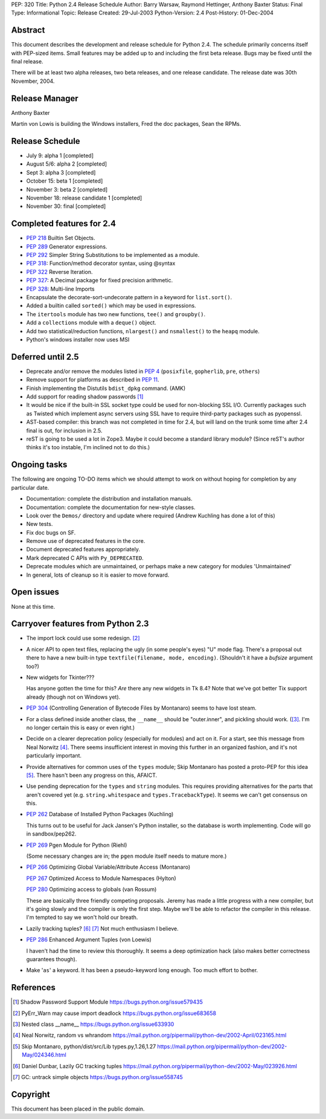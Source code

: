 PEP: 320
Title: Python 2.4 Release Schedule
Author: Barry Warsaw, Raymond Hettinger, Anthony Baxter
Status: Final
Type: Informational
Topic: Release
Created: 29-Jul-2003
Python-Version: 2.4
Post-History: 01-Dec-2004


Abstract
========

This document describes the development and release schedule for
Python 2.4.  The schedule primarily concerns itself with PEP-sized
items.  Small features may be added up to and including the first
beta release.  Bugs may be fixed until the final release.

There will be at least two alpha releases, two beta releases, and
one release candidate.  The release date was 30th November, 2004.


Release Manager
===============

Anthony Baxter

Martin von Lowis is building the Windows installers, Fred the
doc packages, Sean the RPMs.


Release Schedule
================

- July 9: alpha 1 [completed]

- August 5/6: alpha 2 [completed]

- Sept 3: alpha 3 [completed]

- October 15: beta 1 [completed]

- November 3: beta 2 [completed]

- November 18: release candidate 1 [completed]

- November 30: final [completed]


Completed features for 2.4
==========================

- :pep:`218` Builtin Set Objects.

- :pep:`289` Generator expressions.

- :pep:`292` Simpler String Substitutions to be implemented as a module.

- :pep:`318`: Function/method decorator syntax, using @syntax

- :pep:`322` Reverse Iteration.

- :pep:`327`: A Decimal package for fixed precision arithmetic.

- :pep:`328`: Multi-line Imports

- Encapsulate the decorate-sort-undecorate pattern in a keyword for
  ``list.sort()``.

- Added a builtin called ``sorted()`` which may be used in expressions.

- The ``itertools`` module has two new functions, ``tee()`` and ``groupby()``.

- Add a ``collections`` module with a ``deque()`` object.

- Add two statistical/reduction functions, ``nlargest()`` and ``nsmallest()``
  to the ``heapq`` module.

- Python's windows installer now uses MSI


Deferred until 2.5
==================

- Deprecate and/or remove the modules listed in :pep:`4` (``posixfile``,
  ``gopherlib``, ``pre``, ``others``)

- Remove support for platforms as described in :pep:`11`.

- Finish implementing the Distutils ``bdist_dpkg`` command.  (AMK)

- Add support for reading shadow passwords [1]_

- It would be nice if the built-in SSL socket type could be used
  for non-blocking SSL I/O.  Currently packages such as Twisted
  which implement async servers using SSL have to require third-party
  packages such as pyopenssl.

- AST-based compiler: this branch was not completed in time for
  2.4, but will land on the trunk some time after 2.4 final is
  out, for inclusion in 2.5.

- reST is going to be used a lot in Zope3.  Maybe it could become
  a standard library module?  (Since reST's author thinks it's too
  instable, I'm inclined not to do this.)


Ongoing tasks
=============

The following are ongoing TO-DO items which we should attempt to
work on without hoping for completion by any particular date.

- Documentation: complete the distribution and installation
  manuals.

- Documentation: complete the documentation for new-style
  classes.

- Look over the ``Demos/`` directory and update where required (Andrew
  Kuchling has done a lot of this)

- New tests.

- Fix doc bugs on SF.

- Remove use of deprecated features in the core.

- Document deprecated features appropriately.

- Mark deprecated C APIs with ``Py_DEPRECATED``.

- Deprecate modules which are unmaintained, or perhaps make a new
  category for modules 'Unmaintained'

- In general, lots of cleanup so it is easier to move forward.


Open issues
===========

None at this time.


Carryover features from Python 2.3
==================================

- The import lock could use some redesign. [2]_

- A nicer API to open text files, replacing the ugly (in some
  people's eyes) "U" mode flag.  There's a proposal out there to
  have a new built-in type ``textfile(filename, mode, encoding)``.
  (Shouldn't it have a *bufsize* argument too?)

- New widgets for Tkinter???

  Has anyone gotten the time for this?  *Are* there any new
  widgets in Tk 8.4?  Note that we've got better Tix support
  already (though not on Windows yet).

- :pep:`304` (Controlling Generation of Bytecode Files by Montanaro)
  seems to have lost steam.

- For a class defined inside another class, the ``__name__`` should be
  "outer.inner", and pickling should work.  ([3]_.  I'm no
  longer certain this is easy or even right.)

- Decide on a clearer deprecation policy (especially for modules)
  and act on it.  For a start, see this message from Neal Norwitz [4]_.
  There seems insufficient interest in moving this further in an
  organized fashion, and it's not particularly important.

- Provide alternatives for common uses of the ``types`` module;
  Skip Montanaro has posted a proto-PEP for this idea [5]_.
  There hasn't been any progress on this, AFAICT.

- Use pending deprecation for the ``types`` and ``string`` modules.  This
  requires providing alternatives for the parts that aren't
  covered yet (e.g. ``string.whitespace`` and ``types.TracebackType``).
  It seems we can't get consensus on this.

- :pep:`262` Database of Installed Python Packages (Kuchling)

  This turns out to be useful for Jack Jansen's Python installer,
  so the database is worth implementing.  Code will go in
  sandbox/pep262.

- :pep:`269` Pgen Module for Python (Riehl)

  (Some necessary changes are in; the ``pgen`` module itself needs to
  mature more.)

- :pep:`266` Optimizing Global Variable/Attribute Access (Montanaro)

  :pep:`267` Optimized Access to Module Namespaces (Hylton)

  :pep:`280` Optimizing access to globals (van Rossum)

  These are basically three friendly competing proposals.  Jeremy
  has made a little progress with a new compiler, but it's going
  slowly and the compiler is only the first step.  Maybe we'll be
  able to refactor the compiler in this release.  I'm tempted to
  say we won't hold our breath.

- Lazily tracking tuples? [6]_ [7]_
  Not much enthusiasm I believe.

- :pep:`286` Enhanced Argument Tuples (von Loewis)

  I haven't had the time to review this thoroughly.  It seems a
  deep optimization hack (also makes better correctness guarantees
  though).

- Make '``as``' a keyword.  It has been a pseudo-keyword long enough.
  Too much effort to bother.


References
==========

.. [1] Shadow Password Support Module
       https://bugs.python.org/issue579435

.. [2] PyErr_Warn may cause import deadlock
       https://bugs.python.org/issue683658

.. [3] Nested class __name__
       https://bugs.python.org/issue633930

.. [4] Neal Norwitz, random vs whrandom
       https://mail.python.org/pipermail/python-dev/2002-April/023165.html

.. [5] Skip Montanaro, python/dist/src/Lib types.py,1.26,1.27
       https://mail.python.org/pipermail/python-dev/2002-May/024346.html

.. [6] Daniel Dunbar, Lazily GC tracking tuples
       https://mail.python.org/pipermail/python-dev/2002-May/023926.html

.. [7] GC: untrack simple objects
       https://bugs.python.org/issue558745


Copyright
=========

This document has been placed in the public domain.
